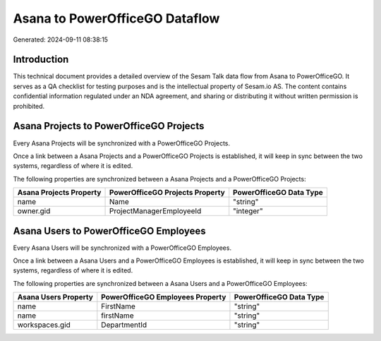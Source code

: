 ===============================
Asana to PowerOfficeGO Dataflow
===============================

Generated: 2024-09-11 08:38:15

Introduction
------------

This technical document provides a detailed overview of the Sesam Talk data flow from Asana to PowerOfficeGO. It serves as a QA checklist for testing purposes and is the intellectual property of Sesam.io AS. The content contains confidential information regulated under an NDA agreement, and sharing or distributing it without written permission is prohibited.

Asana Projects to PowerOfficeGO Projects
----------------------------------------
Every Asana Projects will be synchronized with a PowerOfficeGO Projects.

Once a link between a Asana Projects and a PowerOfficeGO Projects is established, it will keep in sync between the two systems, regardless of where it is edited.

The following properties are synchronized between a Asana Projects and a PowerOfficeGO Projects:

.. list-table::
   :header-rows: 1

   * - Asana Projects Property
     - PowerOfficeGO Projects Property
     - PowerOfficeGO Data Type
   * - name
     - Name
     - "string"
   * - owner.gid
     - ProjectManagerEmployeeId
     - "integer"


Asana Users to PowerOfficeGO Employees
--------------------------------------
Every Asana Users will be synchronized with a PowerOfficeGO Employees.

Once a link between a Asana Users and a PowerOfficeGO Employees is established, it will keep in sync between the two systems, regardless of where it is edited.

The following properties are synchronized between a Asana Users and a PowerOfficeGO Employees:

.. list-table::
   :header-rows: 1

   * - Asana Users Property
     - PowerOfficeGO Employees Property
     - PowerOfficeGO Data Type
   * - name
     - FirstName
     - "string"
   * - name
     - firstName
     - "string"
   * - workspaces.gid
     - DepartmentId
     - "string"


